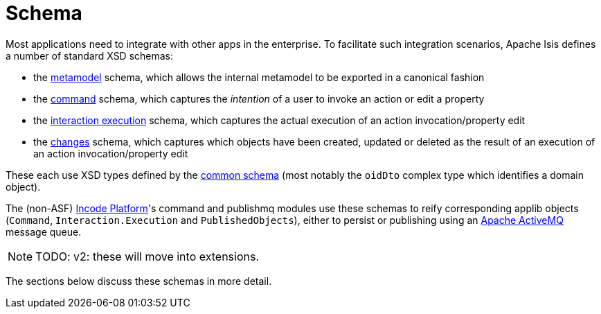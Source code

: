 = Schema
:Notice: Licensed to the Apache Software Foundation (ASF) under one or more contributor license agreements. See the NOTICE file distributed with this work for additional information regarding copyright ownership. The ASF licenses this file to you under the Apache License, Version 2.0 (the "License"); you may not use this file except in compliance with the License. You may obtain a copy of the License at. http://www.apache.org/licenses/LICENSE-2.0 . Unless required by applicable law or agreed to in writing, software distributed under the License is distributed on an "AS IS" BASIS, WITHOUT WARRANTIES OR  CONDITIONS OF ANY KIND, either express or implied. See the License for the specific language governing permissions and limitations under the License.


Most applications need to integrate with other apps in the enterprise.
To facilitate such integration scenarios, Apache Isis defines a number of standard XSD schemas:


* the xref:refguide:schema:mml.adoc[metamodel] schema, which allows the internal metamodel to be exported in a canonical fashion

* the xref:refguide:schema:cmd.adoc[command] schema, which captures the __intention__ of a user to invoke an action or edit a property

* the xref:refguide:schema:ixn.adoc[interaction execution] schema, which captures the actual execution of an action invocation/property edit

* the xref:refguide:schema:chg.adoc[changes] schema, which captures which objects have been created, updated or deleted as the result of an execution of an action invocation/property edit

These each use XSD types defined by the xref:refguide:schema:common.adoc[common schema] (most notably the `oidDto` complex type which identifies a domain object).


The (non-ASF) link:https://platform.incode.org[Incode Platform^]'s command and publishmq modules use these schemas to reify corresponding applib objects (`Command`, `Interaction.Execution` and `PublishedObjects`), either to persist or publishing using an link:http://activemq.apache.org[Apache ActiveMQ] message queue.

NOTE: TODO: v2: these will move into extensions.

The sections below discuss these schemas in more detail.


